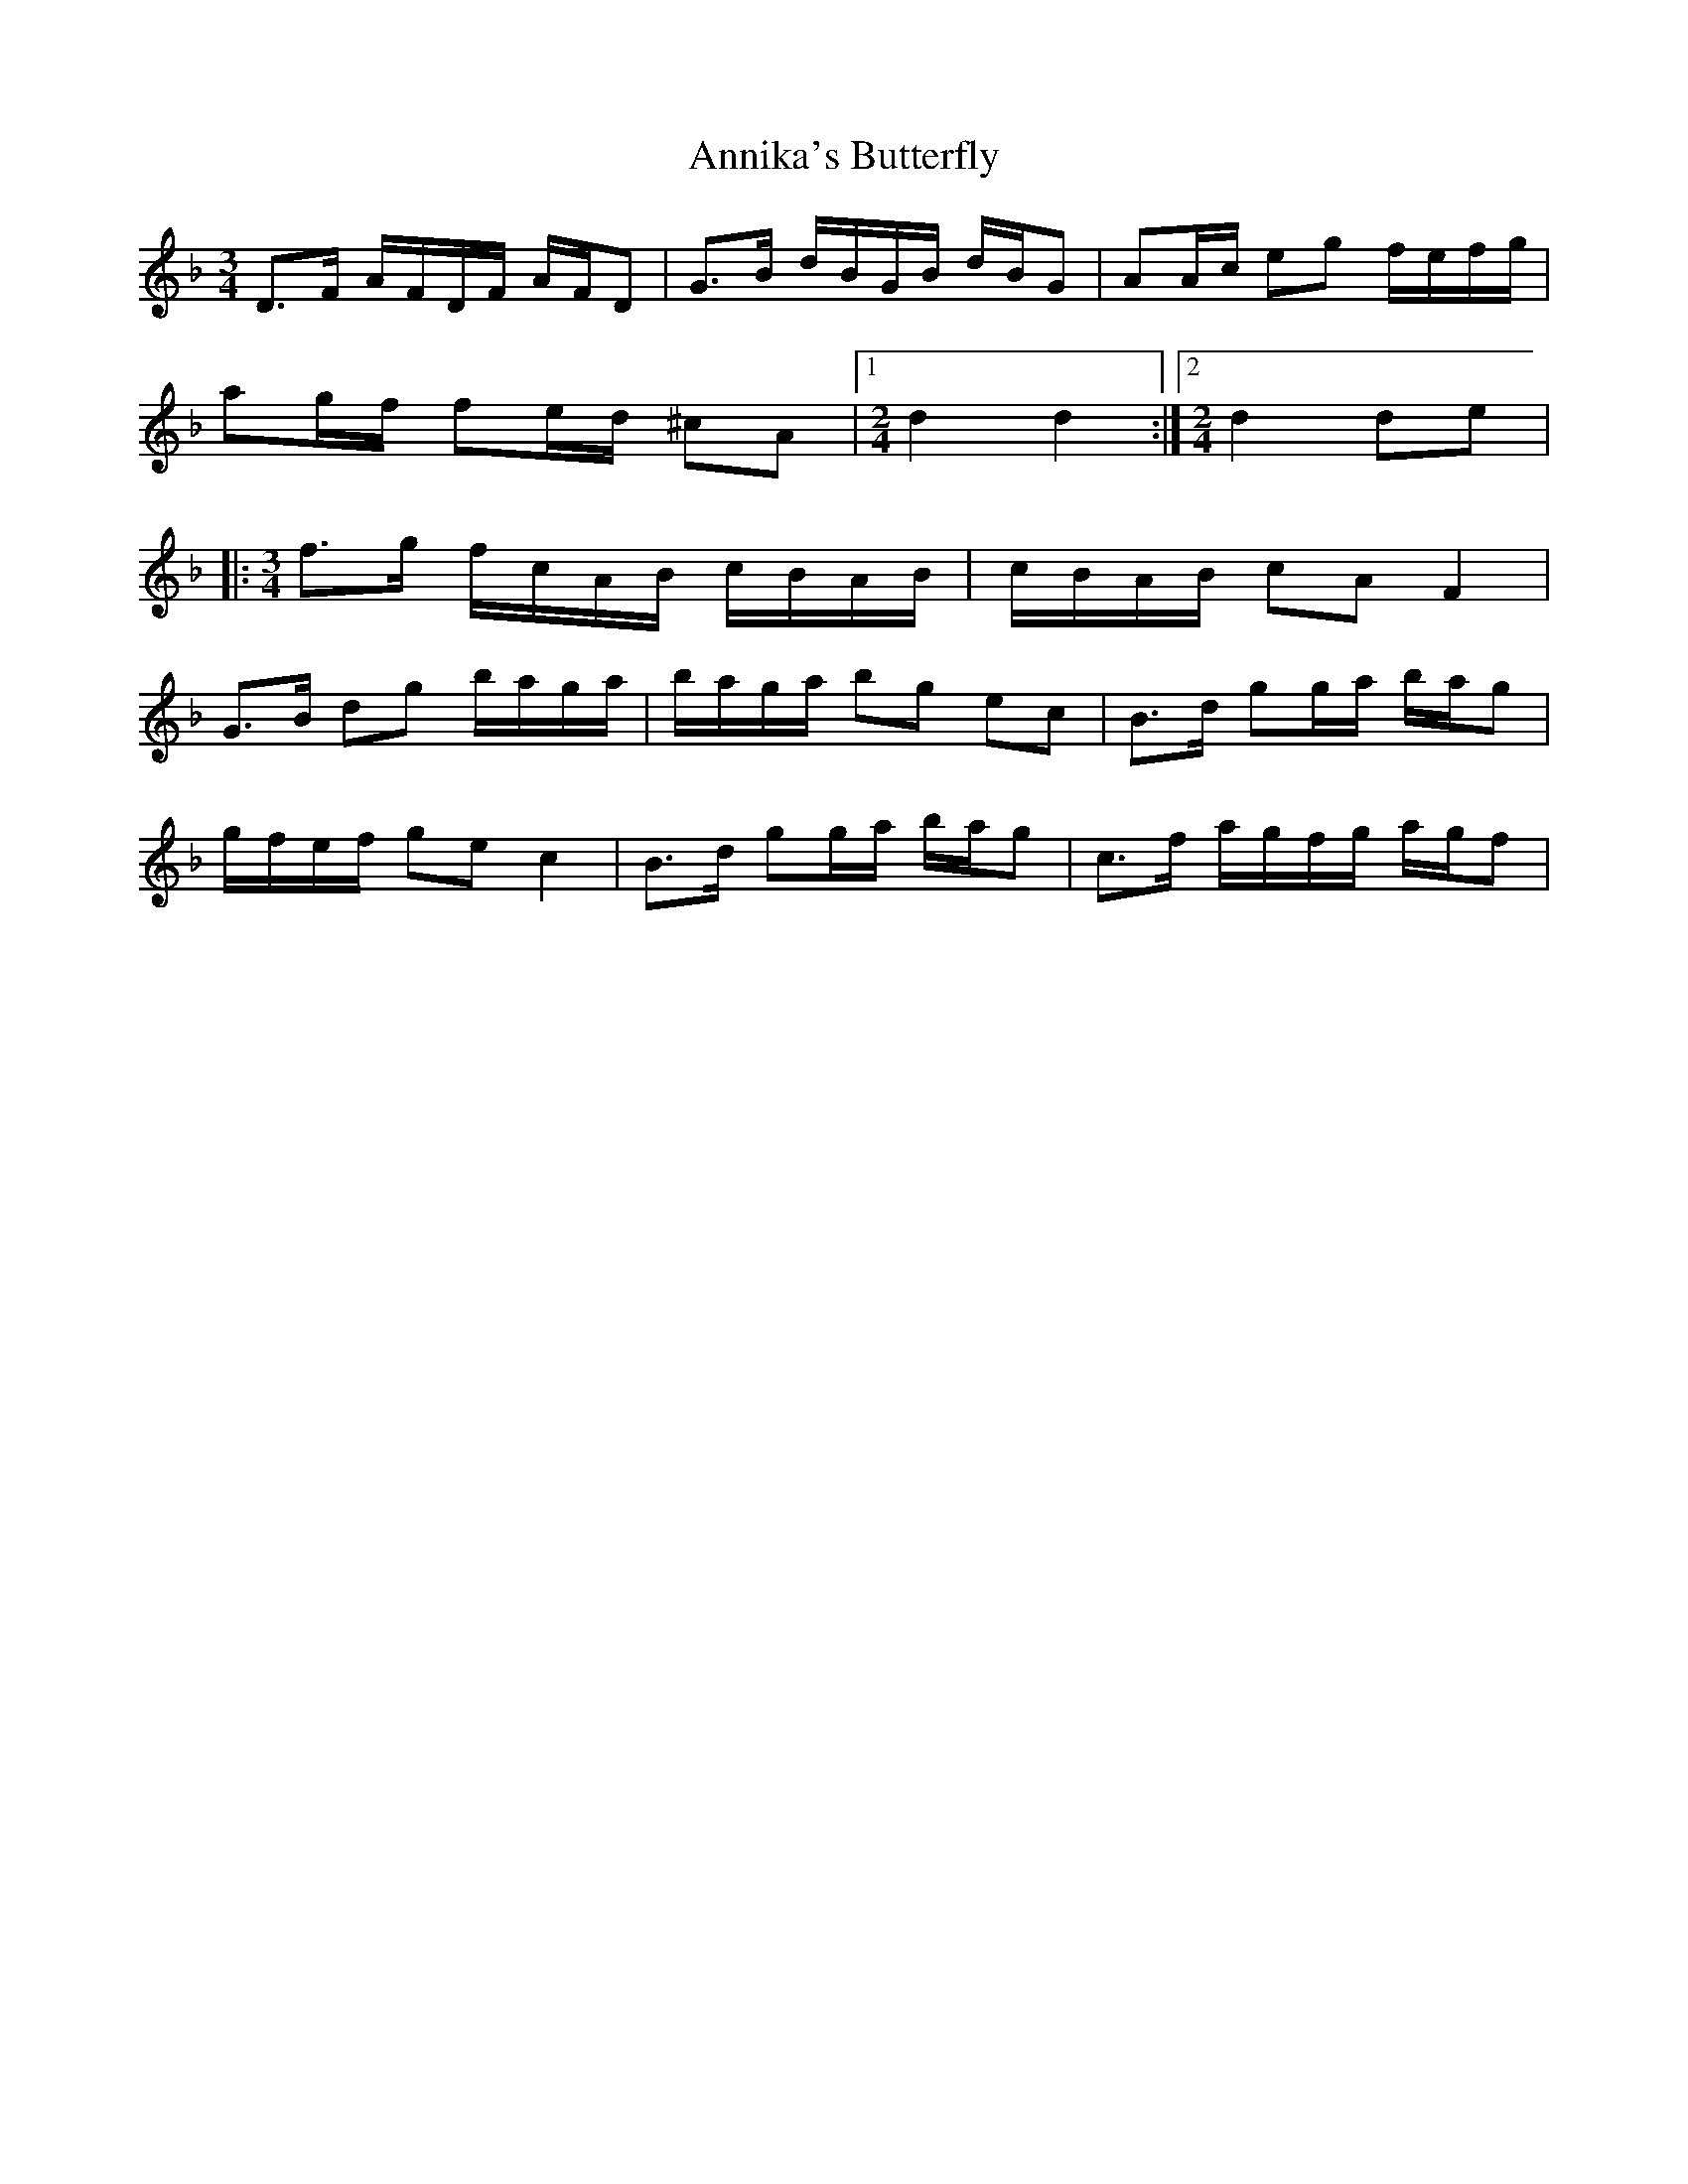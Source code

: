 X: 1661
T: Annika's Butterfly
R: barndance
M: 4/4
K: Dminor
[M:3/4]D>F A/F/D/F/ A/F/D|G>B d/B/G/B/ d/B/G|AA/c/ eg f/e/f/g/|
ag/f/ fe/d/ ^cA|1 [M:2/4][L:1/16]d4 d4:|2 [M:2/4]d4 d2e2|
|:[M:3/4][L:1/8]f>g f/c/A/B/ c/B/A/B/|c/B/A/B/ cA F2|
G>B dg b/a/g/a/|b/a/g/a/ bg ec|B>d gg/a/ b/a/g|
g/f/e/f/ ge c2|B>d gg/a/ b/a/g|c>f a/g/f/g/ a/g/f|

